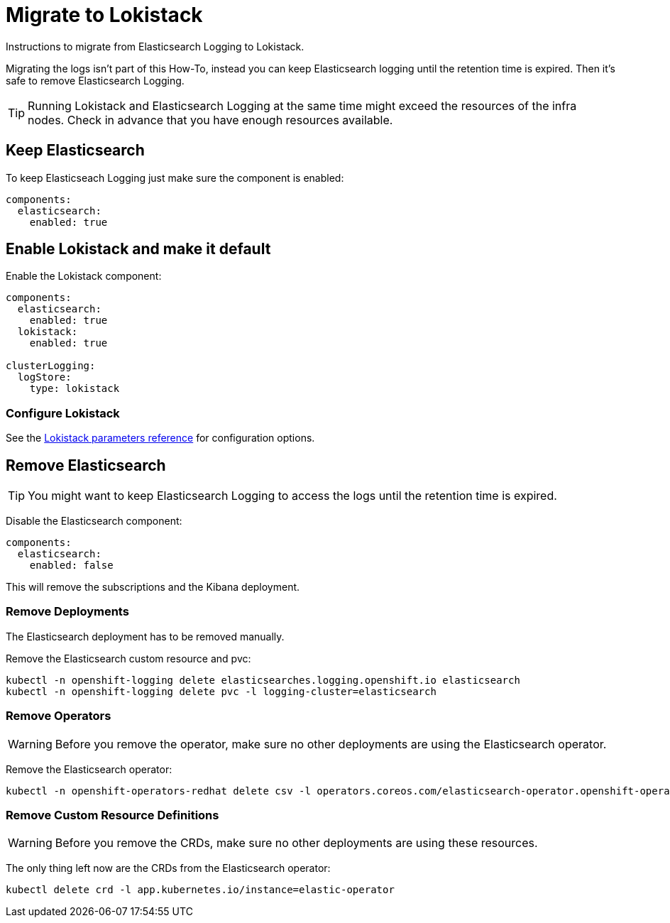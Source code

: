= Migrate to Lokistack

Instructions to migrate from Elasticsearch Logging to Lokistack.

Migrating the logs isn't part of this How-To, instead you can keep Elasticsearch logging until the retention time is expired. Then it's safe to remove Elasticsearch Logging.

[TIP]
====
Running Lokistack and Elasticsearch Logging at the same time might exceed the resources of the infra nodes. Check in advance that you have enough resources available.
====


== Keep Elasticsearch

To keep Elasticseach Logging just make sure the component is enabled:
[source,yaml]
----
components:
  elasticsearch:
    enabled: true
----


== Enable Lokistack and make it default

Enable the Lokistack component:
[source,yaml]
----
components:
  elasticsearch:
    enabled: true
  lokistack:
    enabled: true

clusterLogging:
  logStore:
    type: lokistack
----

=== Configure Lokistack

See the xref:references/parameters.adoc#_components_lokistack[Lokistack parameters reference] for configuration options.


== Remove Elasticsearch

[TIP]
====
You might want to keep Elasticsearch Logging to access the logs until the retention time is expired.
====

Disable the Elasticsearch component:
[source,yaml]
----
components:
  elasticsearch:
    enabled: false
----

This will remove the subscriptions and the Kibana deployment.


=== Remove Deployments

The Elasticsearch deployment has to be removed manually.

Remove the Elasticsearch custom resource and pvc:
[source,bash]
----
kubectl -n openshift-logging delete elasticsearches.logging.openshift.io elasticsearch
kubectl -n openshift-logging delete pvc -l logging-cluster=elasticsearch
----


=== Remove Operators

[WARNING]
====
Before you remove the operator, make sure no other deployments are using the Elasticsearch operator.
====

Remove the Elasticsearch operator:
[source,bash]
----
kubectl -n openshift-operators-redhat delete csv -l operators.coreos.com/elasticsearch-operator.openshift-operators-redhat=""
----


=== Remove Custom Resource Definitions

[WARNING]
====
Before you remove the CRDs, make sure no other deployments are using these resources.
====

The only thing left now are the CRDs from the Elasticsearch operator:
[source,bash]
----
kubectl delete crd -l app.kubernetes.io/instance=elastic-operator
----
